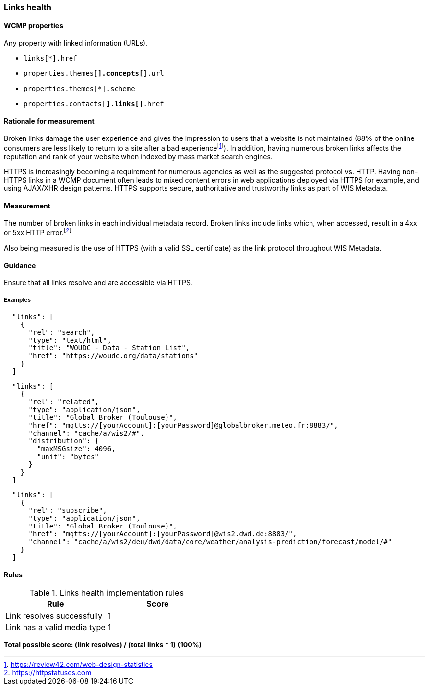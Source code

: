 === Links health

==== WCMP properties

Any property with linked information (URLs).

* `links[*].href`
* `properties.themes[*].concepts[*].url`
* `properties.themes[*].scheme`
* `properties.contacts[*].links[*].href`

==== Rationale for measurement

Broken links damage the user experience and gives the impression to users that a website is not maintained (88% of the online consumers are less likely to return to a site after a bad experiencefootnote:[https://review42.com/web-design-statistics]). In addition, having numerous broken links affects the reputation and rank of your website when indexed by mass market search engines.

HTTPS is increasingly becoming a requirement for numerous agencies as well as the suggested protocol vs. HTTP.  Having non-HTTPS links in a WCMP document often leads to mixed content errors in web applications deployed via HTTPS for example, and using AJAX/XHR design patterns. HTTPS supports secure, authoritative and trustworthy links as part of WIS Metadata.

==== Measurement

The number of broken links in each individual metadata record.  Broken links include links which, when accessed, result in a 4xx or 5xx HTTP error.footnote:[https://httpstatuses.com]

Also being measured is the use of HTTPS (with a valid SSL certificate) as the link protocol throughout WIS Metadata.

==== Guidance

Ensure that all links resolve and are accessible via HTTPS.

===== Examples

```json
  "links": [
    {
      "rel": "search",
      "type": "text/html",
      "title": "WOUDC - Data - Station List",
      "href": "https://woudc.org/data/stations"
    }
  ]
```


```json
  "links": [
    {
      "rel": "related",
      "type": "application/json",
      "title": "Global Broker (Toulouse)",
      "href": "mqtts://[yourAccount]:[yourPassword]@globalbroker.meteo.fr:8883/",
      "channel": "cache/a/wis2/#",
      "distribution": {
        "maxMSGsize": 4096,
        "unit": "bytes"
      }
    }
  ]
```

```json
  "links": [
    {
      "rel": "subscribe",
      "type": "application/json",
      "title": "Global Broker (Toulouse)",
      "href": "mqtts://[yourAccount]:[yourPassword]@wis2.dwd.de:8883/",
      "channel": "cache/a/wis2/deu/dwd/data/core/weather/analysis-prediction/forecast/model/#"
    }
  ]
```

==== Rules

.Links health implementation rules
|===
|Rule |Score

|Link resolves successfully
|1

|Link has a valid media type
|1
|===

*Total possible score: (link resolves) / (total links * 1) (100%)*


